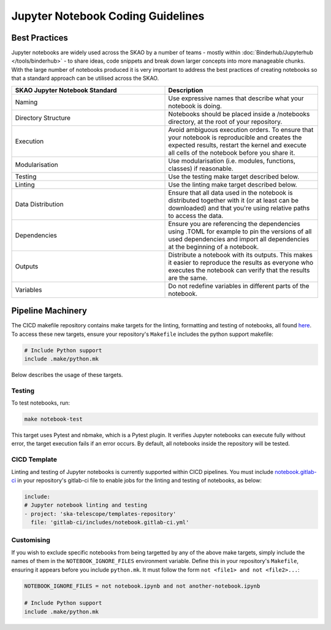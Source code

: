 
**********************************
Jupyter Notebook Coding Guidelines
**********************************

Best Practices
==============

Jupyter notebooks are widely used across the SKAO by a number of teams - mostly within :doc:`Binderhub/Jupyterhub </tools/binderhub>` - to share ideas, code snippets and break down larger concepts into more manageable chunks. With the large number of notebooks produced it is very important to address the best practices of creating notebooks so that a standard approach can be utilised across the SKAO.

.. list-table::
    :widths: 50 50
    :Header-rows: 1

    * - SKAO Jupyter Notebook Standard
      - Description
    * - Naming	
      - Use expressive names that describe what your notebook is doing.
    * - Directory Structure
      - Notebooks should be placed inside a /notebooks directory, at the root of your repository.
    * - Execution
      - Avoid ambiguous execution orders. To ensure that your notebook is reproducible and creates the expected results, restart the kernel and execute all cells of the notebook before you share it.
    * - Modularisation
      - Use modularisation (i.e. modules, functions, classes) if reasonable.
    * - Testing	
      - Use the testing make target described below.
    * - Linting
      - Use the linting make target described below.
    * - Data Distribution
      - Ensure that all data used in the notebook is distributed together with it (or at least can be downloaded) and that you're using relative paths to access the data.
    * - Dependencies
      - Ensure you are referencing the dependencies using .TOML for example to pin the versions of all used dependencies and import all dependencies at the beginning of a notebook.
    * - Outputs
      - Distribute a notebook with its outputs. This makes it easier to reproduce the results as everyone who executes the notebook can verify that the results are the same.
    * - Variables
      - Do not redefine variables in different parts of the notebook.

Pipeline Machinery
==================

The CICD makefile repository contains make targets for the linting, formatting and testing of notebooks, all found `here <https://gitlab.com/ska-telescope/sdi/ska-cicd-makefile/-/blob/master/python.mk>`_. To access these new targets, ensure your repository's ``Makefile`` includes the python support makefile:

.. code-block:: make

  # Include Python support
  include .make/python.mk

Below describes the usage of these targets.

Testing
#######

To test notebooks, run:

.. code-block:: bash

    make notebook-test

This target uses Pytest and nbmake, which is a Pytest plugin. It verifies Jupyter notebooks can execute fully without error, the target execution fails if an error occurs. By default, all notebooks inside the repository will be tested.

CICD Template
#############

Linting and testing of Jupyter notebooks is currently supported within CICD pipelines. You must include `notebook.gitlab-ci <https://gitlab.com/ska-telescope/templates-repository/-/blob/master/gitlab-ci/includes/notebook.gitlab-ci.yml>`_ in your repository's gitlab-ci file to enable jobs for the linting and testing of notebooks, as below:

.. code-block:: yaml

    include:
    # Jupyter notebook linting and testing
    - project: 'ska-telescope/templates-repository'
      file: 'gitlab-ci/includes/notebook.gitlab-ci.yml'

Customising
###########

If you wish to exclude specific notebooks from being targetted by any of the above make targets, simply include the names of them in the ``NOTEBOOK_IGNORE_FILES`` environment variable. Define this in your repository's ``Makefile``, ensuring it appears before you include ``python.mk``. It must follow the form ``not <file1> and not <file2>...``:

.. code-block:: make

    NOTEBOOK_IGNORE_FILES = not notebook.ipynb and not another-notebook.ipynb

    # Include Python support
    include .make/python.mk